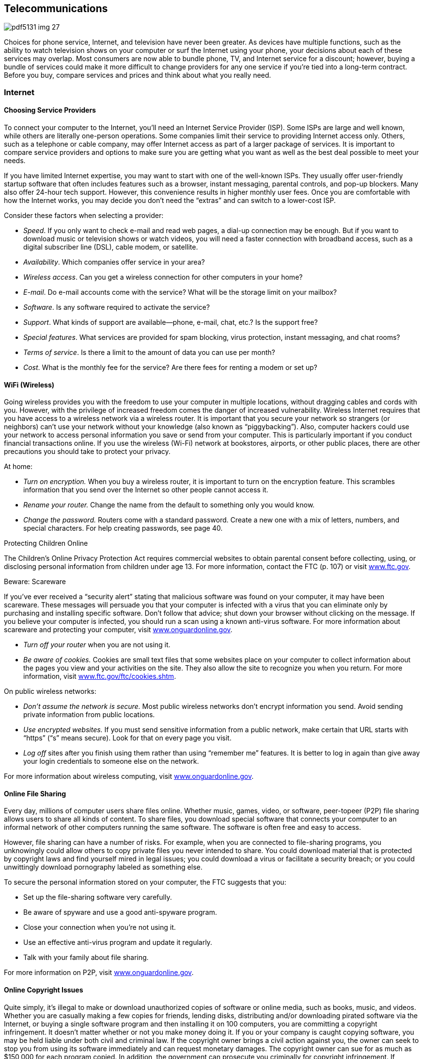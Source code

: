[[telecommunications]]

== Telecommunications



image::images/pdf5131_img_27.png[]

Choices for phone service, Internet, and television have never been greater. As devices have multiple functions, such as the ability to watch television shows on your computer or surf the Internet using your phone, your decisions about each of these services may overlap. Most consumers are now able to bundle phone, TV, and Internet service for a discount; however, buying a bundle of services could make it more difficult to change providers for any one service if you&rsquo;re tied into a long-term contract. Before you buy, compare services and prices and think about what you really need. 


=== Internet


==== Choosing Service Providers

To connect your computer to the Internet, you&rsquo;ll need an Internet Service Provider (ISP). Some ISPs are large and well known, while others are literally one-person operations. Some companies limit their service to providing Internet access only. Others, such as a telephone or cable company, may offer Internet access as part of a larger package of services. It is important to compare service providers and options to make sure you are getting what you want as well as the best deal possible to meet your needs. 

If you have limited Internet expertise, you may want to start with one of the well-known ISPs. They usually offer user-friendly startup software that often includes features such as a browser, instant messaging, parental controls, and pop-up blockers. Many also offer 24-hour tech support. However, this convenience results in higher monthly user fees. Once you are comfortable with how the Internet works, you may decide you don&rsquo;t need the &ldquo;extras&rdquo; and can switch to a lower-cost ISP. 

Consider these factors when selecting a provider: 


*  _Speed_. If you only want to check e-mail and read web pages, a dial-up connection may be enough. But if you want to download music or television shows or watch videos, you will need a faster connection with broadband access, such as a digital subscriber line (DSL), cable modem, or satellite. 


*  _Availability_. Which companies offer service in your area? 


*  _Wireless access_. Can you get a wireless connection for other computers in your home? 


*  _E-mail_. Do e-mail accounts come with the service? What will be the storage limit on your mailbox? 


*  _Software_. Is any software required to activate the service? 


*  _Support_. What kinds of support are available—phone, e-mail, chat, etc.? Is the support free? 


*  _Special features_. What services are provided for spam blocking, virus protection, instant messaging, and chat rooms? 


*  _Terms of service_. Is there a limit to the amount of data you can use per month? 


*  _Cost_. What is the monthly fee for the service? Are there fees for renting a modem or set up? 


==== WiFi (Wireless)

Going wireless provides you with the freedom to use your computer in multiple locations, without dragging cables and cords with you. However, with the privilege of increased freedom comes the danger of increased vulnerability. Wireless Internet requires that you have access to a wireless network via a wireless router. It is important that you secure your network so strangers (or neighbors) can&rsquo;t use your network without your knowledge (also known as &ldquo;piggybacking&rdquo;). Also, computer hackers could use your network to access personal information you save or send from your computer. This is particularly important if you conduct financial transactions online. If you use the wireless (Wi-Fi) network at bookstores, airports, or other public places, there are other precautions you should take to protect your privacy. 

At home: 


*  _Turn on encryption._ When you buy a wireless router, it is important to turn on the encryption feature. This scrambles information that you send over the Internet so other people cannot access it. 


*  _Rename your router._ Change the name from the default to something only you would know. 


*  _Change the password._ Routers come with a standard password. Create a new one with a mix of letters, numbers, and special characters. For help creating passwords, see page 40. 


.Protecting Children Online
****
The Children&rsquo;s Online Privacy Protection Act requires  commercial websites to obtain parental consent before  collecting, using, or disclosing personal information from children under age 13. For more information,  contact the FTC (p. 107) or visit link:$$http://www.ftc.gov$$[www.ftc.gov]. 


****



.﻿Beware: Scareware
****
If you&rsquo;ve ever received a &ldquo;security alert&rdquo; stating  that malicious software was found on your computer, it  may have been scareware. These messages will persuade  you that your computer is infected with a virus that  you can eliminate only by purchasing and installing specific  software. Don&rsquo;t follow that advice; shut down your browser  without clicking on the message. If you believe your  computer is infected, you should run a scan using a known  anti-virus software. For more information about scareware  and protecting your computer, visit link:$$http://www.onguardonline.gov$$[www.onguardonline.gov]. 


****



* _Turn off your router_ when you are not using it. 


*  __Be aware of cookies.__ Cookies are small text files that some websites place on your computer to collect information about the pages you view and your activities on the site. They also allow the site to recognize you when you return. For more information, visit link:$$http://www.ftc.gov/ftc/cookies.shtm$$[www.ftc.gov/ftc/cookies.shtm]. 

On public wireless networks: 


*  _Don&rsquo;t assume the network is secure._ Most public wireless networks don&rsquo;t encrypt information you send. Avoid sending private information from public locations. 


*  __Use encrypted websites.__ If you must send sensitive information from a public network, make certain that URL starts with &ldquo;https&rdquo; (&ldquo;s&rdquo; means secure). Look for that on every page you visit. 


*  __Log off__ sites after you finish using them rather than using &ldquo;remember me&rdquo; features. It is better to log in again than give away your login credentials to someone else on the network. 

For more information about wireless computing, visit link:$$http://www.onguardonline.gov$$[www.onguardonline.gov]. 


==== Online File Sharing

Every day, millions of computer users share files online. Whether music, games, video, or software, peer-topeer (P2P) file sharing allows users to share all kinds of content. To share files, you download special software that connects your computer to an informal network of other computers running the same software. The software is often free and easy to access. 

However, file sharing can have a number of risks. For example, when you are connected to file-sharing programs, you unknowingly could allow others to copy private files you never intended to share. You could download material that is protected by copyright laws and find yourself mired in legal issues; you could download a virus or facilitate a security breach; or you could unwittingly download pornography labeled as something else. 

To secure the personal information stored on your computer, the FTC suggests that you: 


*  Set up the file-sharing software very carefully. 


*  Be aware of spyware and use a good anti-spyware program. 


*  Close your connection when you&rsquo;re not using it. 


*  Use an effective anti-virus program and update it regularly. 


*  Talk with your family about file sharing. 

For more information on P2P, visit link:$$http://www.onguardonline.gov$$[www.onguardonline.gov]. 


==== Online Copyright Issues

Quite simply, it&rsquo;s illegal to make or download unauthorized copies of software or online media, such as books, music, and videos. Whether you are casually making a few copies for friends, lending disks, distributing and/or downloading pirated software via the Internet, or buying a single software program and then installing it on 100 computers, you are committing a copyright infringement. It doesn&rsquo;t matter whether or not you make money doing it. If you or your company is caught copying software, you may be held liable under both civil and criminal law. If the copyright owner brings a civil action against you, the owner can seek to stop you from using its software immediately and can request monetary damages. The copyright owner can sue for as much as $150,000 for each program copied. In addition, the government can prosecute you criminally for copyright infringement. If convicted, you can be fined up to $250,000, sentenced to jail for up to five years, or both. 

For more information, visit the Business Software Alliance&rsquo;s online piracy site, link:$$http://www.bsa.org$$[www.bsa.org]. 


.Do You Really Own Those Songs?
****
Today many consumers purchase music and e-books as digital downloads to play on digital music players or mobile devices. However, just because you buy the file, doesn&rsquo;t mean you actually own the song. A media service provider sells you a license to listen to your downloaded music, but that license may restrict your ability to lend, share, transfer, or burn the contents of your music library. You may be able to use the songs on several devices; the rules vary from provider to provider. Before you download or click &ldquo;I Agree,&rdquo; know your rights under the terms of service agreement. For more information about digital copyright, contact the United States Patent and Trademark Office (p. 97). 


****



.Buying Tickets Online
****
When buying tickets online, be mindful of convenience or venue fees that can raise the price. Also, be mindful of the fine print. Some tickets are tied to your credit card, restricting your ability to donate, give them as gifts or resell them if you cannot attend because the same credit card must be shown at the event venue to enter. For more information about restricted ticketing, visit link:$$http://www.fanfreedom.org$$[fanfreedom.org]. 


****



==== Preventing Online Fraud

The Internet gives you easy access to information,  entertainment, financial offers, and countless other  services. The flip side, however, is that it can leave you vulnerable to online scammers, identity thieves, and criminals. 

Online frauds are not limited to fake companies.  Thieves will often try to disguise a fraudulent website  by giving the site a URL close to the URL of a legitimate, well-known site. Internet criminals try to trick customers of these legitimate sites into sharing their personal  information on fake sites, so they can use that information for identity theft or credit card fraud schemes. Some  scam artists have even used the IRS name and logo to collect  taxpayers&rsquo; personal information so they can steal taxpayers&rsquo; identity. Visit link:$$http://www.irs.gov/uac/Suspicious-e-Mails-and-Identity-Theft$$[www.irs.gov/uac/Suspicious-e-Mails-and-Identity-Theft] to learn more about tax-related online fraud and how to  identify a fraudulent e-mail or website. To guard against  Internet fraud, follow these tips: 


*  _Know your seller._ If you don&rsquo;t, do some research. 


*  _Company websites_ often provide information in a section called &ldquo;About Us.&rdquo; Some online sellers participate in programs, such as BBBOnLine, that help resolve problems. Look for a logo or endorsement seal on the company website; this indication, however, is not a guarantee of the seller&rsquo;s reliability. 


*  _Check with state_ and/or local consumer offices. 


*  _Reading comments from other consumers_ is another way to check the integrity of online sellers. Some Internet auction sites post ratings of sellers based on buyers&rsquo; comments. Beware of too many glowing stories the sellers themselves might have placed. 


*  _Protect your personal information_. Don&rsquo;t provide it in response to an e-mail, a pop-up, or a website you&rsquo;ve linked to from an e-mail or web page. 


*  _Take your time_ and resist any urge to &ldquo;act now&rdquo; to keep your account open or take advantage of a special offer. 


*  _Use anti-virus and anti-spyware software_, as well as a firewall, and update them all regularly. Make sure your operating system and web browser are set up properly and update them regularly as well. 


*  _Protect your passwords_. Don&rsquo;t share your passwords with anyone. Memorize them. 


*  _Don&rsquo;t take the bait._ Don&rsquo;t reply to e-mail messages that claim your credit card information or other personal information needs to be updated. 


*  _Back up important files_. Copy them onto another computer or a removable hard drive such as a flash memory stick. 

Learn whom to contact if something goes wrong online. Report suspected fraud to your bank, credit card company, or relevant authority. 


.Social Networking
****
Social networking sites such as Facebook, Twitter, LinkedIn, Pinterest, and others continue to gain popularity. These sites make it easy to reconnect, stay in touch, and even do business. But recent reports involving privacy concerns and crimes should make users more careful about the information they share. Some tips to consider to protect your privacy and safety include: 


*  Make your contact information private. 


*  Limit who can search your profile from Internet search engines. 


*  Manage who can view your images; untag photos if necessary. 


*  Create separate lists to manage who can see the information you&rsquo;ve posted. 


*  Be careful about who can see your status updates. 


*  Refrain from telling people where you are at any specific time. 


*  Be cautious about arranging meetings in person with online acquaintances. 


*  Keep in mind that current or prospective employers may be able to see your social network pages and photos. 

_For more information go to:_ 


*  Federal Communications Commission:  link:$$http://www.reboot.fcc.gov/consumers$$[www.reboot.fcc.gov/consumers] 


*  Federal Trade Commission:  link:$$http://www.onguardonline.gov$$[www.onguardonline.gov] 


*  GetNetWise: link:$$http://www.getnetwise.org$$[www.getnetwise.org] 


*  Internet Keep Safe Coalition: link:$$http://www.ikeepsafe.org$$[www.ikeepsafe.org] 


*  i-SAFE: link:$$http://www.i-safe.org$$[www.i-safe.org] 


*  National Center for Missing &amp; Exploited Children:  link:$$http://www.missingkids.com$$[www.missingkids.com] 


*  National Crime Prevention Council:  link:$$http://www.ncpc.org$$[www.ncpc.org]; link:$$http://www.mcgruff.org$$[www.mcgruff.org] 


*  National Cyber Security Alliance:  link:$$http://www.staysafeonline.org$$[www.staysafeonline.org] 


*  Wired Safety: link:$$http://www.wiredsafety.org$$[www.wiredsafety.org] 

For additional information, visit link:$$http://www.ftc.gov$$[www.ftc.gov] or call 1-877-382-4357; TTY: 1-866-653-4261. 


****


The FTC (p. 107) provides tips to help secure your computer, guard against Internet fraud, and protect your personal information. If you have been the victim of an online fraud, report it to the Internet Crime Complaint Center at link:$$http://www.ic3.gov$$[www.ic3.gov]. Visit link:$$http://www.onguardonline.gov$$[www.onguardonline.gov] for more information. 

To keep up to date with the latest computer threats, sign up for alerts from the U.S. Department of Homeland Security at link:$$http://www.uscert.gov$$[www.uscert.gov]. 


==== Spam

E-mail spam is not just unwanted; it can be offensive. Decrease the number of spam e-mails you receive by making it difficult for spammers to get and use your e-mail address: 


*  Don&rsquo;t use an obvious e-mail address, such as pass:[<email>JaneDoe@isp.com</email>]. Instead use numbers or other digits, such as pass:[<email>Jane4oe6@isp.com</email>]. 


*  Use one e-mail address for close friends and family and another for everyone else. Free addresses are available from Yahoo!, Gmail, and Hotmail. You can also get a disposable forwarding address from link:$$http://www.spammotel.com$$[www.spammotel.com]. If an address attracts too much spam, get rid of it and establish a new one. 


*  Don&rsquo;t post your e-mail address on a public web page. Spammers use software that harvests text addresses. Substitute &ldquo;jane4oe6 at isp.com&rdquo; for &ldquo;jane4oe6@isp. com,&rdquo; or display your address as a graphic image, not text. 


*  Don&rsquo;t enter your address on a website before you check its privacy policy. 


*  Uncheck any checked boxes. These often grant the site or its partners permission to contact you. 


*  Don&rsquo;t click on an e-mail&rsquo;s &ldquo;unsubscribe&rdquo; link unless you trust the sender. This action tells the sender you are there. 


*  Never forward chain letters, petitions, or virus warnings. All could be a spammer&rsquo;s trick to collect addresses. 


*  Disable your e-mail &ldquo;preview pane.&rdquo; This stops spam from reporting to its sender that you&rsquo;ve received it. 


*  Choose an ISP that filters e-mail. If you get lots of spam, your ISP may not be filtering effectively. 


*  Use spam-blocking software. Web browser software often includes free filtering options. You can also purchase special software that will accomplish this task. 


*  Report spam. Alert your ISP that spam is slipping through its filters. The FTC also wants to know about &ldquo;unsolicited commercial e-mail.&rdquo; Forward spam to pass:[<email>spam@uce.gov</email>].  For more information, visit link:$$http://www.ftc.gov/spam.$$[www.ftc.gov/spam]. 


=== Phones

The choices for phone service have never been greater. Most consumers are now able to buy local and long-distance phone service from their telephone company, cable or satellite TV provider, or ISP. Services such as voice mail, call waiting, caller ID, and wireless may be offered as a package deal or sold separately. Before you buy, compare services and prices and think about what you really need: 


*  Whom do you call most often? 


*  What time of day or day of the week do you call? 


*  Do you want to get messages? If so, do you need voice mail, or will an answering machine do? 


*  Do you want call waiting and/or caller ID? 


*  How important is it for you to have your phone with you 

when you are away from home? Find out how each company prices its services. Are there minimum use, time-of-day, or distance requirements; flat monthly fees; or special plans? For example, wireless service may be cheaper than regular local service if you don&rsquo;t make many calls. Make sure you&rsquo;re comparing prices on similar plans and features. Understand that many service providers offer contracts for specific periods. Read the fine print and ask questions if there is anything you&rsquo;re not clear about. 


.Bundling, Promotions, And Deals
****
Do you want to get Internet, telephone, and TV service from the same provider? Buying a bundle of services from one provider can be a good deal, but it can also make it more difficult to change providers for any one service if you&rsquo;re tied into a long-term contract. 

Special promotions such as introductory pricing may be enticing, but read the fine print. The promotion price probably does not include taxes or the cost of extra equipment or fees. Ask the provider to explain all the one-time, recurring, and special charges, including taxes and fees. Get all promises in writing. Ask when the special promotions end and what the post-promotion cost will be. Also find out whether you have to install any special equipment and whether the provider will help troubleshoot on the phone if you have any problems. 

Some deals are available only online or by phone. Even if you have to order online, call the provider first to ask questions. When you are online, review any frequently asked questions, minimum system requirements, and fine-print terms and conditions. Read the entire customer service agreement and print a copy for your records. For more information, visit link:$$http://www.ftc.gov/bcp/consumer.shtm$$[www.ftc.gov/bcp/consumer.shtm]. For help deciding on the best values from Internet, telephone, and TV service providers; filing a complaint; or learning more about consumer protections, go to link:$$http://www.reboot.fcc.gov/consumers$$[www.reboot.fcc.gov/consumers]. 


****



.Beware: Caller ID Spoofing
****
Scammers have adopted the practice of Caller ID spoofing to  obtain personal information from consumers. In this fraud,  someone calls you using a false name and phone number for  the Caller ID screen. During the call, the scammer describes  an urgent scenario, such as the cancellation of an account.  The caller may say you can avoid the cancellation if you  provide your bank account or credit card number to pay the  company. If you give the sensitive information, the caller  can use it to steal your identity or use your bank accounts. 

You can prevent being a victim of caller ID spoofing.  Don&rsquo;t give out personal information on an incoming call.  Hang up and call the customer service phone number printed  on your statement, on the company&rsquo;s website, or in the  phonebook. 

Report caller ID spoofers to the Federal Communications  Commission at link:$$http://fcc.gov/complaints$$[fcc.gov/complaints] or 1-888-225-5322. 


****


The FCC (p. 106) offers consumer information about choosing a long-distance carrier, understanding new phone fees and taxes, and more at link:$$http://www.fcc.gov/consumers$$[www.fcc.gov/consumers]. The National Consumers League also maintains a web page  (link:$$http://www.nclnet.org/technology/88-telecommunications/228-understanding-your-phone-bill$$[])  to help you understand phone charges and recognize fraud. 


==== Slamming and Cramming

&ldquo;Slamming&rdquo; occurs when a phone company illegally switches your phone service without your permission. If you notice a different company name on your bill or see phone charges that are higher than normal, contact the company that slammed you and ask to be switched back to your original company. Tell the company you are exercising your right to refuse to pay charges, then report the problem to your original company and ask to be re-enrolled in your previous calling plan. 

&ldquo;Cramming&rdquo; occurs when companies add charges to your phone bill without your permission. These charges may be for services such as voice mail, ringtones, or subscriptions. You may not notice these monthly charges because they are relatively small, $5 to $30, and look like your regular phone charges. 

_Take These Steps to Avoid Slammers and Crammers:_ 


*  _Block changes to your phone service._ Ask your telephone service provider if it offers a blocking or account protection service, which usually requires the company to notify you before making any changes to your service. 


*  _Read the fine print_ on contest entry forms and coupons. You could be agreeing to switch your phone service or to buy optional services. 


*  _Watch out for impostors._ Companies could falsely claim to be your regular phone company and offer some type of discount plan or change in billing. They may also say they are taking a survey or they may pretend to be a government agency. 


*  _Beware of &ldquo;negative option notices.&rdquo;_ You can be switched or signed up for optional services unless you say &ldquo;NO&rdquo; to telemarketers. 


*  _Examine your telephone bill_ carefully, including pages that show the details, and look for suspicious charges. 

Your phone service cannot be shut off for refusal to pay for unauthorized services. For help, contact your local or state consumer protection agency (p. 112), state public utilities commission (p. 138), or the FCC (p. 106). 


==== Cell Phones

Before you sign a contract and choose a plan and a company that meets your needs, you should ask these types of questions: 

_Where can you make and receive calls?_ Most providers now offer a choice of local, regional, or national plans. A local plan offers low-cost options if most of your calls are near your home. Regional plans cover a larger geographic area—sometimes several states. If you call outside the area covered by these plans, you will pay long-distance and roaming charges in addition to the airtime used. National plans are the most expensive, but they let you use your phone anywhere in the country for a single per-minute price. 



image::images/pdf5131_img_28.png[]

_How frequently will you use the phone?_ If you just want a phone for emergencies, an economy plan with a few minutes a month may be all you need. On the other hand, if your cell phone is your primary phone, a plan with the lowest airtime rate is a wiser choice. If you plan to use texting, pick a plan that will meet your needs and avoid surprises on your bills. Most services allow you to upgrade a plan without an added one-time charge. 

__Is a family plan option available?__ You can share one cellular service plan and a pool of monthly usage minutes among several phone lines. The cost of the additional numbers per month is usually less than if you purchased individual accounts. 

_Is there a trial period?_ There are &ldquo;dead spots&rdquo; where a cell phone doesn&rsquo;t  work. A trial period lets you test your service and try the features  of the phone without incurring a termination fee.


_Know your options._ Make sure you are only buying the options or features you really need.  It is always easier to upgrade a plan later if you feel you need another  feature.


_What if you want to cancel your service?_ Most providers have a penalty. This is a concern if you have to move out of the area covered by your plan. 

Be sure to keep track of your usage and understand your  cell phone bill to avoid &ldquo;bill shock.&rdquo; Visit link:$$http://www.fcc.gov/encyclopedia/bill-shock$$[www.fcc.gov/encyclopedia/bill-shock]  to learn more about reading your cell phone bill and how to better monitor your usage. 


.GPS on Your Smartphone
****
Retailers can use your phone&rsquo;s GPS for geofencing— sending you coupons and promotions when you are near their stores so you&rsquo;ll buy the items there instead of buying the same item online for a possibly cheaper price. If you have signed up to receive text messages from stores, they may send you an alert with a coupon when you are nearby, based on your phone&rsquo;s GPS. 


****



==== Smart Phones

Smart phones are like miniature computers; they provide basic phone functions, along with advanced features, including browsing the Internet, accessing e-mail, interacting on online social networks, listening to music, watching videos, uploading pictures, and using apps. They also allow use of a QWERTY keyboard to make texting and e-mailing easy. (The keys are arranged the same way they are on a computer keyboard.) 

When shopping for a smart phone, consider these tips: 


*  Consider the shape and size of the phone. 


*  Make sure you can use the keypad easily to make calls and send messages. 


*  Do you need to access the Internet with your phone? If so, a data plan is required. Find out how much it costs; compare options carefully. Data plans govern use and costs associated with mobile access for e-mail, text messaging, web browsing, social networking, and other applications. 


*  Take advantage of special pricing and promotions. 


*  Is there a limit on the amount of data you can use each month? 


*  Be wary of buying phone insurance, which may sound tempting; consumer groups generally advise against it. 


.Mobile Payments Using A Digital Wallet
****
Paying for your purchases using a smart phone app has become more common and convenient. In a sense you have a digital wallet that contains your credit card numbers, store loyalty cards, and even digital coupons. When you get to the checkout counter, you pay by  swiping your phone at the checkout. You can also use it online. Before you decide to use a digital wallet provider, make certain that your phone has the required chip that allows you use the mobile payment app. Also find out how the company ensures the security of your cards and each transaction. Some questions to ask: 



image::images/pdf5131_img_29.png[]


*  Is it possible to freeze your wallet if your phone is lost or stolen? 


*  Are the details of your purchases shared or sold for marketing purposes? 


*  Is there a PIN to secure access to your digital wallet? 


*  Are there other security measures in place (encryption of your cards, security codes)? 


*  Who is responsible for fraudulent or unauthorized purchases, and what is your liability if this happens? 


*  How do you dispute a purchase dispute? 

For more information about e-payments, visit link:$$http://www.ftc.gov/bcp/edu/pubs/consumer/tech/tec01.shtm$$[www.ftc.gov/bcp/edu/pubs/consumer/tech/tec01.shtm]. 


****



.Apps For Your Smartphone
****
&ldquo;Apps,&rdquo; short for applications, are tools that help you accomplish tasks or find information when you are on the go. Apps are designed to work on smart phones and may be downloaded or accessed using your phone&rsquo;s web browser. Some apps are designed for specific platforms (Android, Blackberry, or iPhone), so be sure to purchase apps that are compatible with your phone&rsquo;s software requirements. 

While some apps are free, many of them do charge a small fee. Before you click &ldquo;download,&rdquo; keep in mind that the cost of your purchases is deducted automatically from your bank account or charged to your credit card or phone bill. Keep track of the amount of money you spent on apps to avoid shock when you receive your bill. 

Visit link:$$http:Apps.usa.gov$$[Apps.usa.gov] to download free apps from the government. Look for some of the consumer apps for product recalls, fuel economy, food safety, nutrition, and health information. 


****


Since smart phones are like miniature computers, many of the same privacy and safety concerns apply; however, unlike computers, these devices do not have anti-virus software to protect them from malware attacks. For more information on how to protect yourself from these concerns, see Online Privacy (p. 40) and Internet (p. 41). 


==== Pay-As-You-Go Plans

If you want cell phone service only for emergencies, or you aren&rsquo;t sure how much you will actually use a cell phone once you get it, you may want to consider a prepaid cell phone before you commit to a long-term wireless contract. With a prepaid cell phone, there is no contract to sign and no monthly bill. You will know exactly how much you spend. The downside of prepaid plans is that you pay more per minute, and, if you don&rsquo;t use the phone for an extended period, you may lose the money in your account. 


=== TV

There are many choices for consumers looking to buy new televisions today. Before buying a new TV, do your homework. It is important to see the monitors in person before buying to make sure the one you select will meet your needs. For independent ratings and reviews, check out _Consumer Reports_ at link:$$http://www.consumerreports.org$$[www.consumerreports.org]. Additional information is also available at link:$$http://www.energystar.gov$$[www.energystar.gov]. 


==== Cable

You can start with a basic lineup of channels and go from there. The more channels you want, the more it will cost. You may want to consider video on demand so you can order movies and sports events and watch them when you like (usually within a 24-hour window). You can also buy a bundle of services that includes digital TV, digital phone, and broadband Internet access at discounted rates. Bear in mind, however, that you may be asked to sign a contract for bundled services. 


==== Satellite

This requires a dish that&rsquo;s mounted outside (service requires an unobstructed view of the satellite) and a receiver that&rsquo;s placed by your television. Satellite TV offers comparable channels to cable TV, and you can add a digital video recorder to record shows for viewing later. One downside to satellite TV is occasional interference during periods of rain or snow. Check with your satellite TV provider for channel options and prices. As with cable TV, you may be asked to sign a contract for a package of services. 


==== Internet TV



image::images/pdf5131_img_30.png[]

If you have a high-speed Internet connection, you&rsquo;re already able to watch thousands of videos on your computer. Movies and TV shows are also available and becoming more prevalent as large online companies start distributing TV programming. You may even be able to connect your computer to your television so that shows you would normally watch online can project on a larger screen. Several services allow Internet streaming for a fee, along with free access to shows on network websites. 

